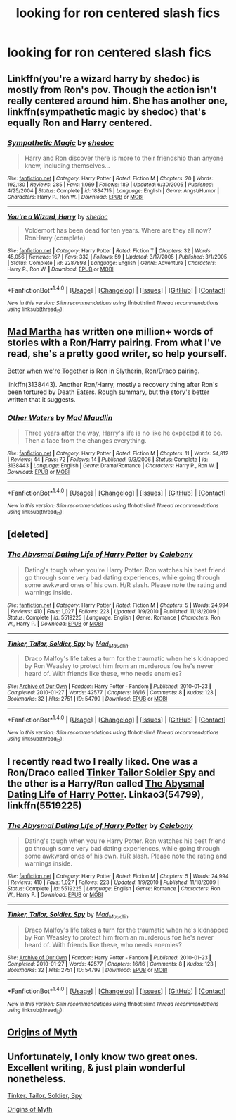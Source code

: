 #+TITLE: looking for ron centered slash fics

* looking for ron centered slash fics
:PROPERTIES:
:Author: milkteaghost
:Score: 9
:DateUnix: 1475181866.0
:DateShort: 2016-Sep-30
:FlairText: Request
:END:

** Linkffn(you're a wizard harry by shedoc) is mostly from Ron's pov. Though the action isn't really centered around him. She has another one, linkffn(sympathetic magic by shedoc) that's equally Ron and Harry centered.
:PROPERTIES:
:Author: t1mepiece
:Score: 3
:DateUnix: 1475186507.0
:DateShort: 2016-Sep-30
:END:

*** [[http://www.fanfiction.net/s/1834715/1/][*/Sympathetic Magic/*]] by [[https://www.fanfiction.net/u/578324/shedoc][/shedoc/]]

#+begin_quote
  Harry and Ron discover there is more to their friendship than anyone knew, including themselves...
#+end_quote

^{/Site/: [[http://www.fanfiction.net/][fanfiction.net]] *|* /Category/: Harry Potter *|* /Rated/: Fiction M *|* /Chapters/: 20 *|* /Words/: 192,130 *|* /Reviews/: 285 *|* /Favs/: 1,069 *|* /Follows/: 189 *|* /Updated/: 6/30/2005 *|* /Published/: 4/25/2004 *|* /Status/: Complete *|* /id/: 1834715 *|* /Language/: English *|* /Genre/: Angst/Humor *|* /Characters/: Harry P., Ron W. *|* /Download/: [[http://www.ff2ebook.com/old/ffn-bot/index.php?id=1834715&source=ff&filetype=epub][EPUB]] or [[http://www.ff2ebook.com/old/ffn-bot/index.php?id=1834715&source=ff&filetype=mobi][MOBI]]}

--------------

[[http://www.fanfiction.net/s/2287898/1/][*/You're a Wizard, Harry/*]] by [[https://www.fanfiction.net/u/578324/shedoc][/shedoc/]]

#+begin_quote
  Voldemort has been dead for ten years. Where are they all now? RonHarry (complete)
#+end_quote

^{/Site/: [[http://www.fanfiction.net/][fanfiction.net]] *|* /Category/: Harry Potter *|* /Rated/: Fiction T *|* /Chapters/: 32 *|* /Words/: 45,056 *|* /Reviews/: 167 *|* /Favs/: 332 *|* /Follows/: 59 *|* /Updated/: 3/17/2005 *|* /Published/: 3/1/2005 *|* /Status/: Complete *|* /id/: 2287898 *|* /Language/: English *|* /Genre/: Adventure *|* /Characters/: Harry P., Ron W. *|* /Download/: [[http://www.ff2ebook.com/old/ffn-bot/index.php?id=2287898&source=ff&filetype=epub][EPUB]] or [[http://www.ff2ebook.com/old/ffn-bot/index.php?id=2287898&source=ff&filetype=mobi][MOBI]]}

--------------

*FanfictionBot*^{1.4.0} *|* [[[https://github.com/tusing/reddit-ffn-bot/wiki/Usage][Usage]]] | [[[https://github.com/tusing/reddit-ffn-bot/wiki/Changelog][Changelog]]] | [[[https://github.com/tusing/reddit-ffn-bot/issues/][Issues]]] | [[[https://github.com/tusing/reddit-ffn-bot/][GitHub]]] | [[[https://www.reddit.com/message/compose?to=tusing][Contact]]]

^{/New in this version: Slim recommendations using/ ffnbot!slim! /Thread recommendations using/ linksub(thread_id)!}
:PROPERTIES:
:Author: FanfictionBot
:Score: 1
:DateUnix: 1475186519.0
:DateShort: 2016-Sep-30
:END:


** [[https://archiveofourown.org/users/mad_martha/pseuds/mad_martha/works?fandom_id=136512][Mad Martha]] has written one million+ words of stories with a Ron/Harry pairing. From what I've read, she's a pretty good writer, so help yourself.

[[http://slashfest.livejournal.com/84742.html#cutid1][Better when we're Together]] is Ron in Slytherin, Ron/Draco pairing.

linkffn(3138443). Another Ron/Harry, mostly a recovery thing after Ron's been tortured by Death Eaters. Rough summary, but the story's better written that it suggests.
:PROPERTIES:
:Author: PsychoGeek
:Score: 3
:DateUnix: 1475192652.0
:DateShort: 2016-Sep-30
:END:

*** [[http://www.fanfiction.net/s/3138443/1/][*/Other Waters/*]] by [[https://www.fanfiction.net/u/201342/Mad-Maudlin][/Mad Maudlin/]]

#+begin_quote
  Three years after the way, Harry's life is no like he expected it to be. Then a face from the changes everything.
#+end_quote

^{/Site/: [[http://www.fanfiction.net/][fanfiction.net]] *|* /Category/: Harry Potter *|* /Rated/: Fiction M *|* /Chapters/: 11 *|* /Words/: 54,812 *|* /Reviews/: 44 *|* /Favs/: 72 *|* /Follows/: 14 *|* /Published/: 9/3/2006 *|* /Status/: Complete *|* /id/: 3138443 *|* /Language/: English *|* /Genre/: Drama/Romance *|* /Characters/: Harry P., Ron W. *|* /Download/: [[http://www.ff2ebook.com/old/ffn-bot/index.php?id=3138443&source=ff&filetype=epub][EPUB]] or [[http://www.ff2ebook.com/old/ffn-bot/index.php?id=3138443&source=ff&filetype=mobi][MOBI]]}

--------------

*FanfictionBot*^{1.4.0} *|* [[[https://github.com/tusing/reddit-ffn-bot/wiki/Usage][Usage]]] | [[[https://github.com/tusing/reddit-ffn-bot/wiki/Changelog][Changelog]]] | [[[https://github.com/tusing/reddit-ffn-bot/issues/][Issues]]] | [[[https://github.com/tusing/reddit-ffn-bot/][GitHub]]] | [[[https://www.reddit.com/message/compose?to=tusing][Contact]]]

^{/New in this version: Slim recommendations using/ ffnbot!slim! /Thread recommendations using/ linksub(thread_id)!}
:PROPERTIES:
:Author: FanfictionBot
:Score: 1
:DateUnix: 1475192666.0
:DateShort: 2016-Sep-30
:END:


** [deleted]
:PROPERTIES:
:Score: 1
:DateUnix: 1475191415.0
:DateShort: 2016-Sep-30
:END:

*** [[http://www.fanfiction.net/s/5519225/1/][*/The Abysmal Dating Life of Harry Potter/*]] by [[https://www.fanfiction.net/u/406888/Celebony][/Celebony/]]

#+begin_quote
  Dating's tough when you're Harry Potter. Ron watches his best friend go through some very bad dating experiences, while going through some awkward ones of his own. H/R slash. Please note the rating and warnings inside.
#+end_quote

^{/Site/: [[http://www.fanfiction.net/][fanfiction.net]] *|* /Category/: Harry Potter *|* /Rated/: Fiction M *|* /Chapters/: 5 *|* /Words/: 24,994 *|* /Reviews/: 410 *|* /Favs/: 1,027 *|* /Follows/: 223 *|* /Updated/: 1/9/2010 *|* /Published/: 11/18/2009 *|* /Status/: Complete *|* /id/: 5519225 *|* /Language/: English *|* /Genre/: Romance *|* /Characters/: Ron W., Harry P. *|* /Download/: [[http://www.ff2ebook.com/old/ffn-bot/index.php?id=5519225&source=ff&filetype=epub][EPUB]] or [[http://www.ff2ebook.com/old/ffn-bot/index.php?id=5519225&source=ff&filetype=mobi][MOBI]]}

--------------

[[http://archiveofourown.org/works/54799][*/Tinker, Tailor, Soldier, Spy/*]] by [[http://www.archiveofourown.org/users/Mad_Maudlin/pseuds/Mad_Maudlin][/Mad_Maudlin/]]

#+begin_quote
  Draco Malfoy's life takes a turn for the traumatic when he's kidnapped by Ron Weasley to protect him from an murderous foe he's never heard of. With friends like these, who needs enemies?
#+end_quote

^{/Site/: [[http://www.archiveofourown.org/][Archive of Our Own]] *|* /Fandom/: Harry Potter - Fandom *|* /Published/: 2010-01-23 *|* /Completed/: 2010-01-27 *|* /Words/: 42577 *|* /Chapters/: 16/16 *|* /Comments/: 8 *|* /Kudos/: 123 *|* /Bookmarks/: 32 *|* /Hits/: 2751 *|* /ID/: 54799 *|* /Download/: [[http://archiveofourown.org/downloads/Ma/Mad_Maudlin/54799/Tinker%20Tailor%20Soldier%20Spy.epub?updated_at=1387586154][EPUB]] or [[http://archiveofourown.org/downloads/Ma/Mad_Maudlin/54799/Tinker%20Tailor%20Soldier%20Spy.mobi?updated_at=1387586154][MOBI]]}

--------------

*FanfictionBot*^{1.4.0} *|* [[[https://github.com/tusing/reddit-ffn-bot/wiki/Usage][Usage]]] | [[[https://github.com/tusing/reddit-ffn-bot/wiki/Changelog][Changelog]]] | [[[https://github.com/tusing/reddit-ffn-bot/issues/][Issues]]] | [[[https://github.com/tusing/reddit-ffn-bot/][GitHub]]] | [[[https://www.reddit.com/message/compose?to=tusing][Contact]]]

^{/New in this version: Slim recommendations using/ ffnbot!slim! /Thread recommendations using/ linksub(thread_id)!}
:PROPERTIES:
:Author: FanfictionBot
:Score: 1
:DateUnix: 1475191436.0
:DateShort: 2016-Sep-30
:END:


** I recently read two I really liked. One was a Ron/Draco called [[http://archiveofourown.org/works/54799/chapters/72620][Tinker Tailor Soldier Spy]] and the other is a Harry/Ron called [[https://m.fanfiction.net/s/5519225/1/The-Abysmal-Dating-Life-of-Harry-Potter][The Abysmal Dating Life of Harry Potter]]. Linkao3(54799), linkffn(5519225)
:PROPERTIES:
:Author: gotkate86
:Score: 1
:DateUnix: 1475191416.0
:DateShort: 2016-Sep-30
:END:

*** [[http://www.fanfiction.net/s/5519225/1/][*/The Abysmal Dating Life of Harry Potter/*]] by [[https://www.fanfiction.net/u/406888/Celebony][/Celebony/]]

#+begin_quote
  Dating's tough when you're Harry Potter. Ron watches his best friend go through some very bad dating experiences, while going through some awkward ones of his own. H/R slash. Please note the rating and warnings inside.
#+end_quote

^{/Site/: [[http://www.fanfiction.net/][fanfiction.net]] *|* /Category/: Harry Potter *|* /Rated/: Fiction M *|* /Chapters/: 5 *|* /Words/: 24,994 *|* /Reviews/: 410 *|* /Favs/: 1,027 *|* /Follows/: 223 *|* /Updated/: 1/9/2010 *|* /Published/: 11/18/2009 *|* /Status/: Complete *|* /id/: 5519225 *|* /Language/: English *|* /Genre/: Romance *|* /Characters/: Ron W., Harry P. *|* /Download/: [[http://www.ff2ebook.com/old/ffn-bot/index.php?id=5519225&source=ff&filetype=epub][EPUB]] or [[http://www.ff2ebook.com/old/ffn-bot/index.php?id=5519225&source=ff&filetype=mobi][MOBI]]}

--------------

[[http://archiveofourown.org/works/54799][*/Tinker, Tailor, Soldier, Spy/*]] by [[http://www.archiveofourown.org/users/Mad_Maudlin/pseuds/Mad_Maudlin][/Mad_Maudlin/]]

#+begin_quote
  Draco Malfoy's life takes a turn for the traumatic when he's kidnapped by Ron Weasley to protect him from an murderous foe he's never heard of. With friends like these, who needs enemies?
#+end_quote

^{/Site/: [[http://www.archiveofourown.org/][Archive of Our Own]] *|* /Fandom/: Harry Potter - Fandom *|* /Published/: 2010-01-23 *|* /Completed/: 2010-01-27 *|* /Words/: 42577 *|* /Chapters/: 16/16 *|* /Comments/: 8 *|* /Kudos/: 123 *|* /Bookmarks/: 32 *|* /Hits/: 2751 *|* /ID/: 54799 *|* /Download/: [[http://archiveofourown.org/downloads/Ma/Mad_Maudlin/54799/Tinker%20Tailor%20Soldier%20Spy.epub?updated_at=1387586154][EPUB]] or [[http://archiveofourown.org/downloads/Ma/Mad_Maudlin/54799/Tinker%20Tailor%20Soldier%20Spy.mobi?updated_at=1387586154][MOBI]]}

--------------

*FanfictionBot*^{1.4.0} *|* [[[https://github.com/tusing/reddit-ffn-bot/wiki/Usage][Usage]]] | [[[https://github.com/tusing/reddit-ffn-bot/wiki/Changelog][Changelog]]] | [[[https://github.com/tusing/reddit-ffn-bot/issues/][Issues]]] | [[[https://github.com/tusing/reddit-ffn-bot/][GitHub]]] | [[[https://www.reddit.com/message/compose?to=tusing][Contact]]]

^{/New in this version: Slim recommendations using/ ffnbot!slim! /Thread recommendations using/ linksub(thread_id)!}
:PROPERTIES:
:Author: FanfictionBot
:Score: 1
:DateUnix: 1475191419.0
:DateShort: 2016-Sep-30
:END:


** [[http://www.mediageek.ca/arsenicjade/writing/origins.html][Origins of Myth]]
:PROPERTIES:
:Author: raseyasriem
:Score: 1
:DateUnix: 1475196822.0
:DateShort: 2016-Sep-30
:END:


** Unfortunately, I only know two great ones. Excellent writing, & just plain wonderful nonetheless.

[[https://www.fanfiction.net/s/2468475/2/Tinker-Tailor-Soldier-Spy][Tinker, Tailor, Soldier, Spy]]

[[https://www.fanfiction.net/s/2468475/2/Tinker-Tailor-Soldier-Spy][Origins of Myth]]
:PROPERTIES:
:Score: 1
:DateUnix: 1475283169.0
:DateShort: 2016-Oct-01
:END:
